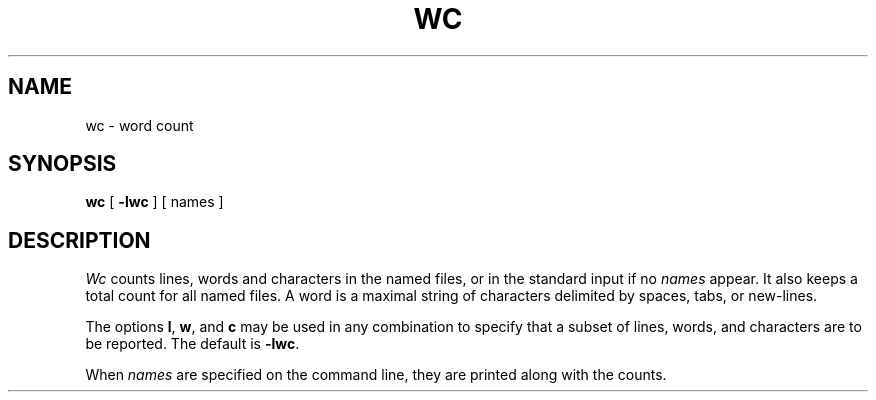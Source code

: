 .TH WC 1
.SH NAME
wc \- word count
.SH SYNOPSIS
.B wc
[
.B \-lwc
] [ names ]
.SH DESCRIPTION
.I Wc\^
counts lines, words and characters in the named files,
or in the standard input if no
.I names\^
appear.
It also keeps a total count for all named files.
A word is a maximal string of characters
delimited by spaces, tabs, or new-lines.
.PP
The options
.BR l ,
.BR w ,
and
.B c
may be used in any combination to specify that a subset of
lines, words, and characters are to be reported.
The default is
.BR \-lwc .
.PP
When
.I names\^
are specified on the command line,
they are printed along with the counts.
.\"	@(#)wc.1	1.3	
